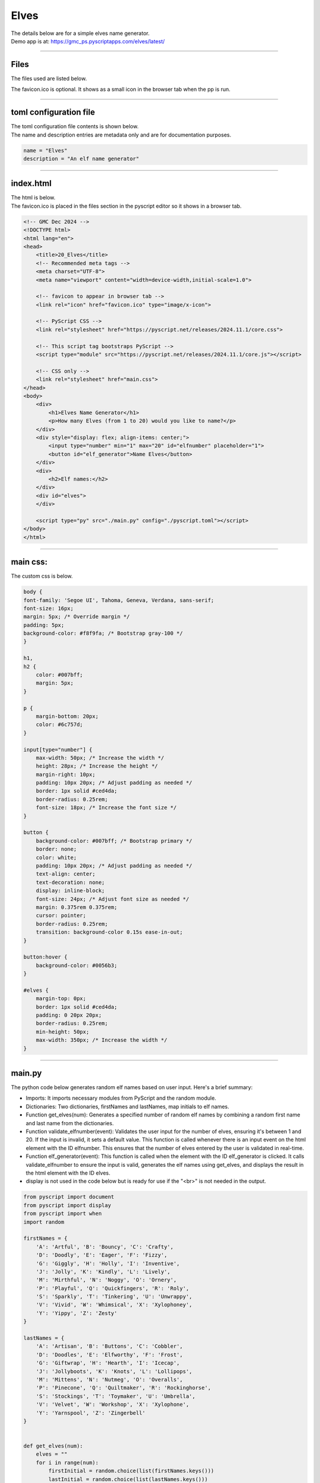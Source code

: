 ====================================================
Elves
====================================================

| The details below are for a simple elves name generator.
| Demo app is at: https://gmc_ps.pyscriptapps.com/elves/latest/

.. image:: images/elves/elves.png
    :scale: 100%

----

Files
-------------

The files used are listed below.

.. image:: images/elves/files.png
    :scale: 100%

The favicon.ico is optional. It shows as a small icon in the browser tab when the pp is run.

----

toml configuration file
-------------------------------

| The toml configuration file contents is shown below.
| The name and description entries are metadata only and are for documentation purposes.

.. code-block:: toml

    name = "Elves"
    description = "An elf name generator"

----

index.html
---------------------

| The html is below.
| The favicon.ico is placed in the files section in the pyscript editor so it shows in a browser tab.

.. code-block:: html

    <!-- GMC Dec 2024 -->
    <!DOCTYPE html>
    <html lang="en">
    <head>
        <title>20_Elves</title>
        <!-- Recommended meta tags -->
        <meta charset="UTF-8">
        <meta name="viewport" content="width=device-width,initial-scale=1.0">

        <!-- favicon to appear in browser tab -->
        <link rel="icon" href="favicon.ico" type="image/x-icon">

        <!-- PyScript CSS -->
        <link rel="stylesheet" href="https://pyscript.net/releases/2024.11.1/core.css">

        <!-- This script tag bootstraps PyScript -->
        <script type="module" src="https://pyscript.net/releases/2024.11.1/core.js"></script>

        <!-- CSS only -->
        <link rel="stylesheet" href="main.css">
    </head>
    <body>
        <div>
            <h1>Elves Name Generator</h1>
            <p>How many Elves (from 1 to 20) would you like to name?</p>
        </div>
        <div style="display: flex; align-items: center;">
            <input type="number" min="1" max="20" id="elfnumber" placeholder="1">
            <button id="elf_generator">Name Elves</button>
        </div>
        <div>
            <h2>Elf names:</h2>
        </div>
        <div id="elves">
        </div>

        <script type="py" src="./main.py" config="./pyscript.toml"></script>
    </body>
    </html>

----

main css:
--------------------

The custom css is below.

.. code-block:: css


    body {
    font-family: 'Segoe UI', Tahoma, Geneva, Verdana, sans-serif;
    font-size: 16px;
    margin: 5px; /* Override margin */
    padding: 5px;
    background-color: #f8f9fa; /* Bootstrap gray-100 */
    }

    h1,
    h2 {
        color: #007bff;
        margin: 5px;
    }

    p {
        margin-bottom: 20px;
        color: #6c757d;
    }

    input[type="number"] {
        max-width: 50px; /* Increase the width */
        height: 28px; /* Increase the height */
        margin-right: 10px;
        padding: 10px 20px; /* Adjust padding as needed */
        border: 1px solid #ced4da;
        border-radius: 0.25rem;
        font-size: 18px; /* Increase the font size */
    }

    button {
        background-color: #007bff; /* Bootstrap primary */
        border: none;
        color: white;
        padding: 10px 20px; /* Adjust padding as needed */
        text-align: center;
        text-decoration: none;
        display: inline-block;
        font-size: 24px; /* Adjust font size as needed */
        margin: 0.375rem 0.375rem;
        cursor: pointer;
        border-radius: 0.25rem;
        transition: background-color 0.15s ease-in-out;
    }

    button:hover {
        background-color: #0056b3;
    }

    #elves {
        margin-top: 0px;
        border: 1px solid #ced4da;
        padding: 0 20px 20px;
        border-radius: 0.25rem;
        min-height: 50px;
        max-width: 350px; /* Increase the width */
    }



----

main.py
------------------

| The python code below generates random elf names based on user input. Here's a brief summary:

- Imports: It imports necessary modules from PyScript and the random module.
- Dictionaries: Two dictionaries, firstNames and lastNames, map initials to elf names.
- Function get_elves(num): Generates a specified number of random elf names by combining a random first name and last name from the dictionaries.
- Function validate_elfnumber(event): Validates the user input for the number of elves, ensuring it's between 1 and 20. If the input is invalid, it sets a default value. This function is called whenever there is an input event on the html element with the ID elfnumber. This ensures that the number of elves entered by the user is validated in real-time.
- Function elf_generator(event): This function is called when the element with the ID elf_generator is clicked. It calls validate_elfnumber to ensure the input is valid, generates the elf names using get_elves, and displays the result in the html element with the ID elves.
- display is not used in the code below but is ready for use if the "<br>" is not needed in the output.



.. code-block:: python

    from pyscript import document
    from pyscript import display
    from pyscript import when
    import random

    firstNames = {
        'A': 'Artful', 'B': 'Bouncy', 'C': 'Crafty',
        'D': 'Doodly', 'E': 'Eager', 'F': 'Fizzy',
        'G': 'Giggly', 'H': 'Holly', 'I': 'Inventive',
        'J': 'Jolly', 'K': 'Kindly', 'L': 'Lively',
        'M': 'Mirthful', 'N': 'Noggy', 'O': 'Ornery',
        'P': 'Playful', 'Q': 'Quickfingers', 'R': 'Roly',
        'S': 'Sparkly', 'T': 'Tinkering', 'U': 'Unwrappy',
        'V': 'Vivid', 'W': 'Whimsical', 'X': 'Xylophoney',
        'Y': 'Yippy', 'Z': 'Zesty'
    }

    lastNames = {
        'A': 'Artisan', 'B': 'Buttons', 'C': 'Cobbler',
        'D': 'Doodles', 'E': 'Elfworthy', 'F': 'Frost',
        'G': 'Giftwrap', 'H': 'Hearth', 'I': 'Icecap',
        'J': 'Jollyboots', 'K': 'Knots', 'L': 'Lollipops',
        'M': 'Mittens', 'N': 'Nutmeg', 'O': 'Overalls',
        'P': 'Pinecone', 'Q': 'Quiltmaker', 'R': 'Rockinghorse',
        'S': 'Stockings', 'T': 'Toymaker', 'U': 'Umbrella',
        'V': 'Velvet', 'W': 'Workshop', 'X': 'Xylophone',
        'Y': 'Yarnspool', 'Z': 'Zingerbell'
    }


    def get_elves(num):
        elves = ""
        for i in range(num):
            firstInitial = random.choice(list(firstNames.keys()))
            lastInitial = random.choice(list(lastNames.keys()))
            elfName = firstNames [firstInitial] + " " + lastNames [lastInitial]
            if elves == "":
                elves = elfName
            else:
                elves = elves + ", <br>" + elfName
        return elves


    @when('input', '#elfnumber')
    def validate_elfnumber(event):
        input_text_element = document.getElementById("elfnumber")
        try:
            num = int(input_text_element.value)
            if num < 1 or num > 20:
                if num < 1:
                    num = 1
                    input_text_element.value = 1
                elif num > 20:
                    num = 20
                    input_text_element.value =20
        except ValueError:
            num = 1
            input_text_element.value = 1


    @when('click', '#elf_generator')
    def elf_generator(event):
        validate_elfnumber(event)
        input_text_element = document.getElementById("elfnumber")
        num = int(input_text_element.value)
        elves_text = get_elves(num)
        output_div_text = document.getElementById("elves")
        output_div_text.innerHTML = elves_text
        # display(elves_text, target="#elves", append=False) # doesn't render <br>
